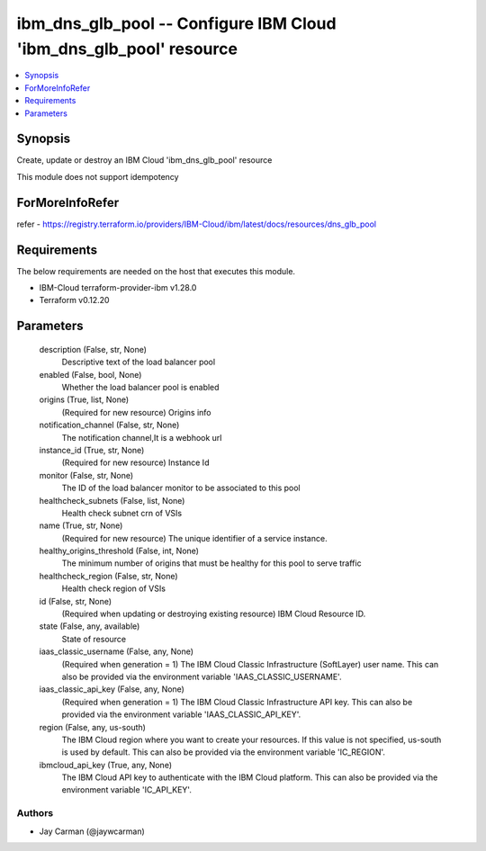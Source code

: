 
ibm_dns_glb_pool -- Configure IBM Cloud 'ibm_dns_glb_pool' resource
===================================================================

.. contents::
   :local:
   :depth: 1


Synopsis
--------

Create, update or destroy an IBM Cloud 'ibm_dns_glb_pool' resource

This module does not support idempotency


ForMoreInfoRefer
----------------
refer - https://registry.terraform.io/providers/IBM-Cloud/ibm/latest/docs/resources/dns_glb_pool

Requirements
------------
The below requirements are needed on the host that executes this module.

- IBM-Cloud terraform-provider-ibm v1.28.0
- Terraform v0.12.20



Parameters
----------

  description (False, str, None)
    Descriptive text of the load balancer pool


  enabled (False, bool, None)
    Whether the load balancer pool is enabled


  origins (True, list, None)
    (Required for new resource) Origins info


  notification_channel (False, str, None)
    The notification channel,It is a webhook url


  instance_id (True, str, None)
    (Required for new resource) Instance Id


  monitor (False, str, None)
    The ID of the load balancer monitor to be associated to this pool


  healthcheck_subnets (False, list, None)
    Health check subnet crn of VSIs


  name (True, str, None)
    (Required for new resource) The unique identifier of a service instance.


  healthy_origins_threshold (False, int, None)
    The minimum number of origins that must be healthy for this pool to serve traffic


  healthcheck_region (False, str, None)
    Health check region of VSIs


  id (False, str, None)
    (Required when updating or destroying existing resource) IBM Cloud Resource ID.


  state (False, any, available)
    State of resource


  iaas_classic_username (False, any, None)
    (Required when generation = 1) The IBM Cloud Classic Infrastructure (SoftLayer) user name. This can also be provided via the environment variable 'IAAS_CLASSIC_USERNAME'.


  iaas_classic_api_key (False, any, None)
    (Required when generation = 1) The IBM Cloud Classic Infrastructure API key. This can also be provided via the environment variable 'IAAS_CLASSIC_API_KEY'.


  region (False, any, us-south)
    The IBM Cloud region where you want to create your resources. If this value is not specified, us-south is used by default. This can also be provided via the environment variable 'IC_REGION'.


  ibmcloud_api_key (True, any, None)
    The IBM Cloud API key to authenticate with the IBM Cloud platform. This can also be provided via the environment variable 'IC_API_KEY'.













Authors
~~~~~~~

- Jay Carman (@jaywcarman)

